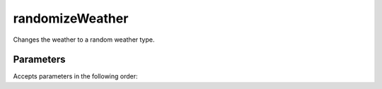 randomizeWeather
====================================================================================================

Changes the weather to a random weather type.

Parameters
----------------------------------------------------------------------------------------------------

Accepts parameters in the following order:


